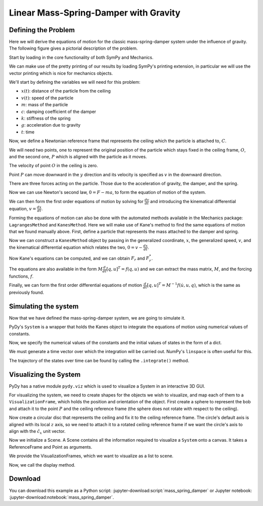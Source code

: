 ======================================
Linear Mass-Spring-Damper with Gravity
======================================

Defining the Problem
====================

Here we will derive the equations of motion for the classic mass-spring-damper
system under the influence of gravity. The following figure gives a pictorial
description of the problem.

.. image:: mass_spring_damper.svg

Start by loading in the core functionality of both SymPy and Mechanics.

.. jupyter-execute::

    import sympy as sm
    import sympy.physics.mechanics as me

We can make use of the pretty printing of our results by loading SymPy's
printing extension, in particular we will use the vector printing which is nice
for mechanics objects.

.. jupyter-execute::

    me.init_vprinting()

We'll start by defining the variables we will need for this problem:

- :math:`x(t)`: distance of the particle from the ceiling
- :math:`v(t)`: speed of the particle
- :math:`m`: mass of the particle
- :math:`c`: damping coefficient of the damper
- :math:`k`: stiffness of the spring
- :math:`g`: acceleration due to gravity
- :math:`t`: time

.. jupyter-execute::

    x, v = me.dynamicsymbols('x v')
    m, c, k, g, t = sm.symbols('m c k g t')

Now, we define a Newtonian reference frame that represents the ceiling which
the particle is attached to, :math:`C`.

.. jupyter-execute::

    ceiling = me.ReferenceFrame('C')

We will need two points, one to represent the original position of the particle
which stays fixed in the ceiling frame, :math:`O`, and the second one,
:math:`P` which is aligned with the particle as it moves.

.. jupyter-execute::

    O = me.Point('O')
    P = me.Point('P')

The velocity of point :math:`O` in the ceiling is zero.

.. jupyter-execute::

    O.set_vel(ceiling, 0)

Point :math:`P` can move downward in the :math:`y` direction and its velocity
is specified as :math:`v` in the downward direction.

.. jupyter-execute::

    P.set_pos(O, x * ceiling.x)
    P.set_vel(ceiling, v * ceiling.x)
    P.vel(ceiling)

There are three forces acting on the particle. Those due to the acceleration of
gravity, the damper, and the spring.

.. jupyter-execute::

    damping = -c * P.vel(ceiling)
    stiffness = -k * P.pos_from(O)
    gravity = m * g * ceiling.x
    forces = damping + stiffness + gravity
    forces

Now we can use Newton's second law, :math:`0=F-ma`, to form the equation of
motion of the system.

.. jupyter-execute::

    zero = me.dot(forces - m * P.acc(ceiling), ceiling.x)
    zero

We can then form the first order equations of motion by solving for
:math:`\frac{dv}{dt}` and introducing the kinematical differential equation,
:math:`v=\frac{dx}{dt}`.

.. jupyter-execute::

    dv_by_dt = sm.solve(zero, v.diff(t))[0]
    dx_by_dt = v
    dv_by_dt, dx_by_dt

Forming the equations of motion can also be done with the automated methods
available in the Mechanics package: ``LagrangesMethod`` and ``KanesMethod``.
Here we will make use of Kane's method to find the same equations of motion
that we found manually above. First, define a particle that represents the mass
attached to the damper and spring.

.. jupyter-execute::

    mass = me.Particle('mass', P, m)

Now we can construct a ``KanesMethod`` object by passing in the generalized
coordinate, :math:`x`, the generalized speed, :math:`v`, and the kinematical
differential equation which relates the two, :math:`0=v-\frac{dx}{dt}`.

.. jupyter-execute::

    kane = me.KanesMethod(ceiling, q_ind=[x], u_ind=[v], kd_eqs=[v - x.diff(t)])

Now Kane's equations can be computed, and we can obtain :math:`F_r` and
:math:`F_r^*`.

.. jupyter-execute::

    fr, frstar = kane.kanes_equations([mass], loads=[(P, forces)])
    fr, frstar

The equations are also available in the form :math:`M\frac{d}{dt}[q,u]^T=f(q,
u)` and we can extract the mass matrix, :math:`M`, and the forcing functions,
:math:`f`.

.. jupyter-execute::

    M = kane.mass_matrix_full
    f = kane.forcing_full
    M, f

Finally, we can form the first order differential equations of motion
:math:`\frac{d}{dt}[q,u]^T=M^{-1}f(\dot{u}, u, q)`, which is the same as
previously found.

.. jupyter-execute::

    M.inv() * f

Simulating the system
=====================

Now that we have defined the mass-spring-damper system, we are going to
simulate it.

PyDy's ``System`` is a wrapper that holds the Kanes object to integrate the
equations of motion using numerical values of constants.

.. jupyter-execute::

    from pydy.system import System
    sys = System(kane)

Now, we specify the numerical values of the constants and the initial values of
states in the form of a dict.

.. jupyter-execute::

    sys.constants = {m:10.0, g:9.8, c:5.0, k:10.0}
    sys.initial_conditions = {x:0.0, v:0.0}

We must generate a time vector over which the integration will be carried out.
NumPy's ``linspace`` is often useful for this.

.. jupyter-execute::

    from numpy import linspace
    fps = 60
    duration = 10.0
    sys.times = linspace(0.0, duration, duration*fps)

The trajectory of the states over time can be found by calling the
``.integrate()`` method.

.. jupyter-execute::

    x_trajectory = sys.integrate()

Visualizing the System
======================

PyDy has a native module ``pydy.viz`` which is used to visualize a System in an
interactive 3D GUI.

.. jupyter-execute::

    from pydy.viz import *

For visualizing the system, we need to create shapes for the objects we wish to
visualize, and map each of them to a ``VisualizationFrame``, which holds the
position and orientation of the object. First create a sphere to represent the
bob and attach it to the point :math:`P` and the ceiling reference frame (the
sphere does not rotate with respect to the ceiling).

.. jupyter-execute::

    bob = Sphere(2.0, color="red", name='bob')
    bob_vframe = VisualizationFrame(ceiling, P, bob)

Now create a circular disc that represents the ceiling and fix it to the
ceiling reference frame. The circle's default axis is aligned with its local
:math:`z` axis, so we need to attach it to a rotated ceiling reference frame if
we want the circle's axis to align with the :math:`\hat{c}_x` unit vector.

.. jupyter-execute::

    ceiling_circle = Circle(radius=10, color="white", name='ceiling')
    rotated = ceiling.orientnew("C_R", 'Axis', [sm.pi/2, ceiling.y])
    ceiling_vframe = VisualizationFrame(rotated, O, ceiling_circle)

Now we initialize a Scene. A Scene contains all the information required to
visualize a ``System`` onto a canvas. It takes a ReferenceFrame and Point as
arguments.

.. jupyter-execute::

    scene = Scene(ceiling, O, system=sys)

We provide the VisualizationFrames, which we want to visualize as a list to
scene.

.. jupyter-execute::

    scene.visualization_frames = [bob_vframe, ceiling_vframe]

Now, we call the display method.

.. jupyter-execute::

    scene.display_jupyter(axes_arrow_length=5.0)

Download
========

You can download this example as a Python script:
:jupyter-download:script:`mass_spring_damper` or Jupyter notebook:
:jupyter-download:notebook:`mass_spring_damper`.
